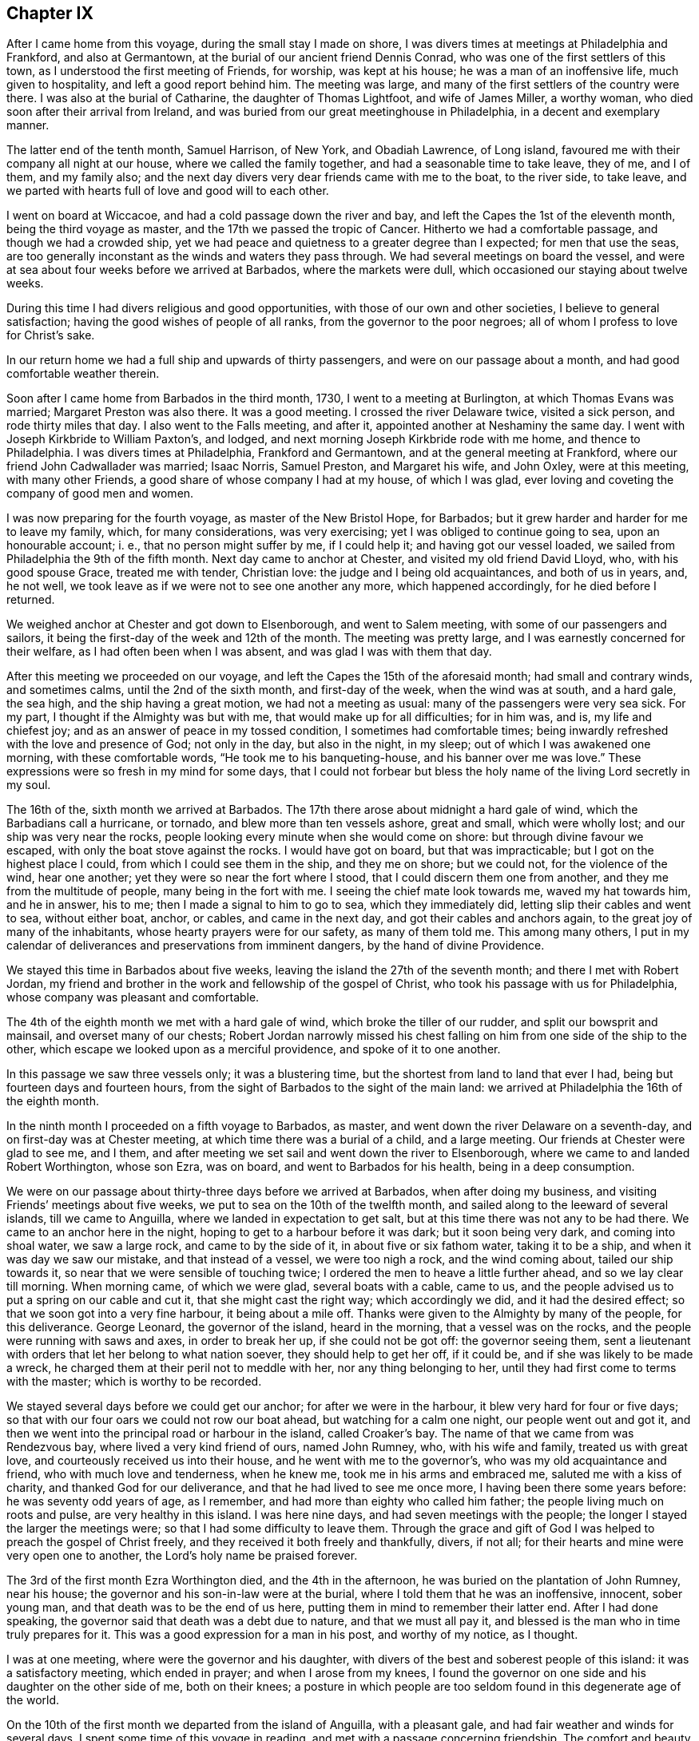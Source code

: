 == Chapter IX

After I came home from this voyage, during the small stay I made on shore,
I was divers times at meetings at Philadelphia and Frankford, and also at Germantown,
at the burial of our ancient friend Dennis Conrad,
who was one of the first settlers of this town,
as I understood the first meeting of Friends, for worship, was kept at his house;
he was a man of an inoffensive life, much given to hospitality,
and left a good report behind him.
The meeting was large, and many of the first settlers of the country were there.
I was also at the burial of Catharine, the daughter of Thomas Lightfoot,
and wife of James Miller, a worthy woman, who died soon after their arrival from Ireland,
and was buried from our great meetinghouse in Philadelphia,
in a decent and exemplary manner.

The latter end of the tenth month, Samuel Harrison, of New York, and Obadiah Lawrence,
of Long island, favoured me with their company all night at our house,
where we called the family together, and had a seasonable time to take leave, they of me,
and I of them, and my family also;
and the next day divers very dear friends came with me to the boat, to the river side,
to take leave, and we parted with hearts full of love and good will to each other.

I went on board at Wiccacoe, and had a cold passage down the river and bay,
and left the Capes the 1st of the eleventh month, being the third voyage as master,
and the 17th we passed the tropic of Cancer.
Hitherto we had a comfortable passage, and though we had a crowded ship,
yet we had peace and quietness to a greater degree than I expected;
for men that use the seas,
are too generally inconstant as the winds and waters they pass through.
We had several meetings on board the vessel,
and were at sea about four weeks before we arrived at Barbados,
where the markets were dull, which occasioned our staying about twelve weeks.

During this time I had divers religious and good opportunities,
with those of our own and other societies, I believe to general satisfaction;
having the good wishes of people of all ranks, from the governor to the poor negroes;
all of whom I profess to love for Christ`'s sake.

In our return home we had a full ship and upwards of thirty passengers,
and were on our passage about a month, and had good comfortable weather therein.

Soon after I came home from Barbados in the third month, 1730,
I went to a meeting at Burlington, at which Thomas Evans was married;
Margaret Preston was also there.
It was a good meeting.
I crossed the river Delaware twice, visited a sick person, and rode thirty miles that day.
I also went to the Falls meeting, and after it,
appointed another at Neshaminy the same day.
I went with Joseph Kirkbride to William Paxton`'s, and lodged,
and next morning Joseph Kirkbride rode with me home, and thence to Philadelphia.
I was divers times at Philadelphia, Frankford and Germantown,
and at the general meeting at Frankford, where our friend John Cadwallader was married;
Isaac Norris, Samuel Preston, and Margaret his wife, and John Oxley,
were at this meeting, with many other Friends,
a good share of whose company I had at my house, of which I was glad,
ever loving and coveting the company of good men and women.

I was now preparing for the fourth voyage, as master of the New Bristol Hope,
for Barbados; but it grew harder and harder for me to leave my family, which,
for many considerations, was very exercising; yet I was obliged to continue going to sea,
upon an honourable account; i. e., that no person might suffer by me, if I could help it;
and having got our vessel loaded, we sailed from Philadelphia the 9th of the fifth month.
Next day came to anchor at Chester, and visited my old friend David Lloyd, who,
with his good spouse Grace, treated me with tender, Christian love:
the judge and I being old acquaintances, and both of us in years, and, he not well,
we took leave as if we were not to see one another any more, which happened accordingly,
for he died before I returned.

We weighed anchor at Chester and got down to Elsenborough, and went to Salem meeting,
with some of our passengers and sailors,
it being the first-day of the week and 12th of the month.
The meeting was pretty large, and I was earnestly concerned for their welfare,
as I had often been when I was absent, and was glad I was with them that day.

After this meeting we proceeded on our voyage,
and left the Capes the 15th of the aforesaid month; had small and contrary winds,
and sometimes calms, until the 2nd of the sixth month, and first-day of the week,
when the wind was at south, and a hard gale, the sea high,
and the ship having a great motion, we had not a meeting as usual:
many of the passengers were very sea sick.
For my part, I thought if the Almighty was but with me,
that would make up for all difficulties; for in him was, and is,
my life and chiefest joy; and as an answer of peace in my tossed condition,
I sometimes had comfortable times;
being inwardly refreshed with the love and presence of God; not only in the day,
but also in the night, in my sleep; out of which I was awakened one morning,
with these comfortable words, "`He took me to his banqueting-house,
and his banner over me was love.`"
These expressions were so fresh in my mind for some days,
that I could not forbear but bless the holy name of the living Lord secretly in my soul.

The 16th of the, sixth month we arrived at Barbados.
The 17th there arose about midnight a hard gale of wind,
which the Barbadians call a hurricane, or tornado, and blew more than ten vessels ashore,
great and small, which were wholly lost; and our ship was very near the rocks,
people looking every minute when she would come on shore:
but through divine favour we escaped, with only the boat stove against the rocks.
I would have got on board, but that was impracticable;
but I got on the highest place I could, from which I could see them in the ship,
and they me on shore; but we could not, for the violence of the wind, hear one another;
yet they were so near the fort where I stood, that I could discern them one from another,
and they me from the multitude of people, many being in the fort with me.
I seeing the chief mate look towards me, waved my hat towards him, and he in answer,
his to me; then I made a signal to him to go to sea, which they immediately did,
letting slip their cables and went to sea, without either boat, anchor, or cables,
and came in the next day, and got their cables and anchors again,
to the great joy of many of the inhabitants, whose hearty prayers were for our safety,
as many of them told me.
This among many others,
I put in my calendar of deliverances and preservations from imminent dangers,
by the hand of divine Providence.

We stayed this time in Barbados about five weeks,
leaving the island the 27th of the seventh month; and there I met with Robert Jordan,
my friend and brother in the work and fellowship of the gospel of Christ,
who took his passage with us for Philadelphia,
whose company was pleasant and comfortable.

The 4th of the eighth month we met with a hard gale of wind,
which broke the tiller of our rudder, and split our bowsprit and mainsail,
and overset many of our chests;
Robert Jordan narrowly missed his chest falling on
him from one side of the ship to the other,
which escape we looked upon as a merciful providence, and spoke of it to one another.

In this passage we saw three vessels only; it was a blustering time,
but the shortest from land to land that ever I had,
being but fourteen days and fourteen hours,
from the sight of Barbados to the sight of the main land:
we arrived at Philadelphia the 16th of the eighth month.

In the ninth month I proceeded on a fifth voyage to Barbados, as master,
and went down the river Delaware on a seventh-day,
and on first-day was at Chester meeting, at which time there was a burial of a child,
and a large meeting.
Our friends at Chester were glad to see me, and I them,
and after meeting we set sail and went down the river to Elsenborough,
where we came to and landed Robert Worthington, whose son Ezra, was on board,
and went to Barbados for his health, being in a deep consumption.

We were on our passage about thirty-three days before we arrived at Barbados,
when after doing my business, and visiting Friends`' meetings about five weeks,
we put to sea on the 10th of the twelfth month,
and sailed along to the leeward of several islands, till we came to Anguilla,
where we landed in expectation to get salt,
but at this time there was not any to be had there.
We came to an anchor here in the night, hoping to get to a harbour before it was dark;
but it soon being very dark, and coming into shoal water, we saw a large rock,
and came to by the side of it, in about five or six fathom water, taking it to be a ship,
and when it was day we saw our mistake, and that instead of a vessel,
we were too nigh a rock, and the wind coming about, tailed our ship towards it,
so near that we were sensible of touching twice;
I ordered the men to heave a little further ahead, and so we lay clear till morning.
When morning came, of which we were glad, several boats with a cable, came to us,
and the people advised us to put a spring on our cable and cut it,
that she might cast the right way; which accordingly we did,
and it had the desired effect; so that we soon got into a very fine harbour,
it being about a mile off.
Thanks were given to the Almighty by many of the people, for this deliverance.
George Leonard, the governor of the island, heard in the morning,
that a vessel was on the rocks, and the people were running with saws and axes,
in order to break her up, if she could not be got off: the governor seeing them,
sent a lieutenant with orders that let her belong to what nation soever,
they should help to get her off, if it could be,
and if she was likely to be made a wreck,
he charged them at their peril not to meddle with her, nor any thing belonging to her,
until they had first come to terms with the master; which is worthy to be recorded.

We stayed several days before we could get our anchor; for after we were in the harbour,
it blew very hard for four or five days;
so that with our four oars we could not row our boat ahead,
but watching for a calm one night, our people went out and got it,
and then we went into the principal road or harbour in the island, called Croaker`'s bay.
The name of that we came from was Rendezvous bay, where lived a very kind friend of ours,
named John Rumney, who, with his wife and family, treated us with great love,
and courteously received us into their house, and he went with me to the governor`'s,
who was my old acquaintance and friend, who with much love and tenderness,
when he knew me, took me in his arms and embraced me, saluted me with a kiss of charity,
and thanked God for our deliverance, and that he had lived to see me once more,
I having been there some years before: he was seventy odd years of age, as I remember,
and had more than eighty who called him father;
the people living much on roots and pulse, are very healthy in this island.
I was here nine days, and had seven meetings with the people;
the longer I stayed the larger the meetings were;
so that I had some difficulty to leave them.
Through the grace and gift of God I was helped to preach the gospel of Christ freely,
and they received it both freely and thankfully, divers, if not all;
for their hearts and mine were very open one to another,
the Lord`'s holy name be praised forever.

The 3rd of the first month Ezra Worthington died, and the 4th in the afternoon,
he was buried on the plantation of John Rumney, near his house;
the governor and his son-in-law were at the burial,
where I told them that he was an inoffensive, innocent, sober young man,
and that death was to be the end of us here,
putting them in mind to remember their latter end.
After I had done speaking, the governor said that death was a debt due to nature,
and that we must all pay it, and blessed is the man who in time truly prepares for it.
This was a good expression for a man in his post, and worthy of my notice, as I thought.

I was at one meeting, where were the governor and his daughter,
with divers of the best and soberest people of this island:
it was a satisfactory meeting, which ended in prayer; and when I arose from my knees,
I found the governor on one side and his daughter on the other side of me,
both on their knees;
a posture in which people are too seldom found in this degenerate age of the world.

On the 10th of the first month we departed from the island of Anguilla,
with a pleasant gale, and had fair weather and winds for several days.
I spent some time of this voyage in reading, and met with a passage concerning friendship.
The comfort and beauty of it was set forth therein,
yet most who treat upon that noble subject, place the felicity thereof in humanity;
whereas true and lasting friendship is of a divine nature,
and can never be firmly settled without divine grace.
Christ Jesus is the prime friend of mankind,
from whom all true and lasting friendship flows, as from a living fountain,
himself being the head spring thereof.
"`Henceforth,`" says he, "`I call you not servants, but friends, and ye are my friends,
if ye do whatsoever I command you.`"
And again, "`By this shall all men know that ye are my disciples,
if ye love one another.`"
Oh, holy expressions! much to be admired,
and worthy every man and woman`'s imitation and practice.
Observe that when they had done whatsoever Christ had commanded them,
then they were to be his friends, and they were not only to be his friends,
but one another`'s friends, as he was theirs; and if occasion were, as he died for them,
so they would die for one another.
By this mark and true seal of the truest friendship,
all the world should know they belonged to Christ, that they were united to him,
and in him united to one another.
Nothing but disobedience and sin can ever separate this friendship.

Against this friendship which is in Christ, and grounded and founded upon him,
the gates of hell can never prevail;
but all friendship founded upon any consideration merely human, is brittle and uncertain,
and subject to change or mutability, as experience hath taught in all ages.

If any person has a desire to have a faithful friend,
let that person be sure to make choice of Christ;
for such as choose him have a friend in whom are lasting peace, comfort, and delight,
joy and pleasure, and in him alone are they to be enjoyed forever.

The 20th of the first month being the first of the week,
we had a comfortable meeting for divine worship,
in which the goodness of God was extended to us as we were
rolling on the mighty waters of the great deep,
after which we had pleasant weather and a fair wind, for several days.

On the 26th the wind sprung up at E. N. E., a hard gale, which lasted several days;
for about thirty hours it blew so hard that we could dress no victuals.
I thought on the words of Job, when he spoke to his impatient wife, saying,
"`Shall we receive good at the hand of God, and shall we not receive evil also?`"
or that which is accounted or looks like evil in the eyes of man.
In this time of exercise, the love and heavenly life of God, in his beloved Son,
filled my heart, and caused an overflowing of praises to his holy, glorious,
and blessed name.
Oh! it was exceedingly precious to my soul at that time.

The 1st of the second month we saw land,
being driven to the southward nearly two hundred and fifty miles in this last hard weather;
but we soon after arrived at our desired port.

I visited the meetings of Friends at Philadelphia, Burlington, the Falls, Abington,
Germantown, Bristol and Frankford, and found the people had been,
under a general visitation of the smallpox, insomuch that many hundreds,
especially of children, were taken off the stage of this life,
in the city of Philadelphia;
and I was concerned to exhort Friends in that city to bring their children to meetings,
and to educate them when young, in the way they should go,
that they might not depart from it when old; and that He who had taken many away, could,
if he pleased, take many more; for though he had laid down his rod at present,
the distemper in the city being much abated, yet he could soon take it up again.
It is my belief that the Lord Almighty will still continue to visit the city and people,
if there is not a reformation, with further, if not sorer visitations,
because he hath known them to do them good,
and make them a blessing to many islands and people;
giving them the fatness of the earth, and that which is far more, the dew of heaven;
so that he may justly say to us, as to Israel of old,
"`You have I known of all the families of the earth;
therefore I will visit you for all your iniquities.`"

In the beginning of the fourth month, Robert Jordan was married to Mary,
the widow of Richard Hill, all three worthy Friends.
The meeting on this occasion was large, and the marriage solemnized in the fear of God.
Divers Friends were concerned to speak to the people,
and it was greatly desired that those present, who were then spoken to,
might be married to Christ, the great lover of souls, who laid down his life,
the most precious life that ever was on earth,
and shed his precious blood for our salvation.

A few days after, I again took shipping for the island of Barbados,
being the sixth voyage, in the New Bristol Hope,
and left the Capes of Delaware the 8th day of the fourth month.
The 22nd of the month, being weary, I laid down to rest, and falling asleep,
was awakened with these words, "`Oh,
heart in heaven! it is an excellent thing to have an heart in heaven!`"
These words were comfortable to me, and left a sweetness on my mind all the day after,
for which I was thankful,
and greatly desired that my heart might be set and
fixed more and more on heaven and heavenly things,
and that my treasure might be in heaven, that my heart might be there also,
according to the doctrine of my Saviour; "`Lay up for yourselves treasure in heaven,
for where your treasure is, there will your heart be also.`"

The 27th being the first day of the week, we had a comfortable meeting,
the weather being moderate;
and on the 7th of the fifth month we arrived at Bridgetown in Barbados,
where we unloaded part of our cargo, and from thence we went to Speight`'s-town; where,
after a stay of about five weeks, we accomplished our affairs.
I also visited all our friends`' meetings, and some several times,
in which we were edified and comforted,
and divers of us had occasion to bless the holy name of God for his mercy to us.
Before we left the island, there happened a great storm or hurricane,
which did much damage to the ships and to the island,
blowing down many houses and spoiling much provisions,
destroying almost all the plantain trees on the island,
which is a very wholesome and pleasant fruit, and much used by many instead of bread.

I was clearing out the vessel when this storm happened, and being twelve miles off,
could not hear concerning her,
but thought it altogether unlikely that she should ride out so great a storm,
in so bad a harbour or road, it being open to the sea,
and the storm such as had not been known for many years, and some said, never but once,
to their knowledge, though more damage had at some other times been done to the shipping,
by reason that the hardest of the wind was not that way,
which was most dangerous to them in Carlisle bay, where they mostly lay;
they all got out to sea,
except two or three that were lost by the violence of the weather.
It was indeed a very dismal time, the vessels which rode it out were much damaged,
and one being loaded, ready to sail, sunk down, and was lost in the bay.
When I had cleared our ship, I set forward in order to see what was become of her;
but the floods were so great, and the ways were so bad,
I could not without some danger get to her that night;
but next morning set out from Joseph Gamble`'s, and to my admiration,
from the top of a hill on which a house was blown flat to the ground during the storm,
I saw our ship at anchor, having rode out the storm, with one sloop by her,
for which cause my soul was humbly thankful.

On the 17th of the said month, with some more than ordinary fatigue,
we got up our anchor and took in our boat,
and got our passengers and provisions on board, the sea breaking high on the shore,
so that several of our people and our boat were in jeopardy of being lost;
but at length we set sail, and having sailed slowly about six or seven miles,
we met with a sloop which had lost her mast in the storm,
and next morning met two large London ships, which had put out to sea,
not venturing to ride it out.

We had fine pleasant weather for several days after we left the island,
and on the 22nd of the sixth month, being the first-day of the week,
we had a meeting for the worship of God, which was comfortable and satisfactory to us.
The 4th and 5th of the seventh month,
we had very fresh gales from the northeast to the north, and were near a water-spout,
about a stone throw off, which surprised some on board, on which I came out of my cabin,
and saw the water run up out of the sea into the cloud,
as plainly as ever I saw the water run into the river,
till it filled the cloud with blackness,
and then it would break in great quantities into the sea, which is dangerous,
when falling on vessels.

The 5th of the month being first-day, we had a good religious meeting for divine worship,
wherein our people were earnestly exhorted to a holy life,
and to be earnestly concerned for the true faith, which is in Christ;
that faith which works by love, which is the evidence of things not visibly seen,
and is manifest by works of piety and virtue.
In this voyage we were twenty-two days from the island
of Barbados to the sight of Cape Henry,
in Virginia, and had a pleasant passage, in the main, to Philadelphia, where,
in the seventh month, was held our yearly meeting, at which I had a desire to be,
my watery employment having hindered my being at one for several years.
At this meeting I met with my old acquaintance and dear friends, John Richardson,
of Yorkshire, and Paul Johnson, of Dublin,
both on a gospel visit to the brethren and Friends in America.
The meeting was large, and attended with divine grace and goodness,
and ended with thanksgiving and praise to God and the Lamb.

While our ship was loading, I was at meetings at Abington, Germantown, Fairhill,
and Frankford, in Philadelphia county; and at the Falls of Delaware, Buckingham,
Neshaminy and Bristol, in Bucks county.
I was also at Burlington, at the marriage of William Callender, Jr., of Barbados,
with Catharine Smith, daughter of Daniel and Mary Smith, of Burlington.

On the 16th of the ninth month, I proceeded on the seventh voyage to Barbados,
in the ship New Bristol Hope, having on board several passengers, one of whom,
Elizabeth Martindale, was convinced of the principles of truth on the passage,
and afterwards suffered in divers respects, for making profession with us.

We had a long passage down the river, the wind being high and boisterous.
On the 22nd of the ninth month we left the Capes of Delaware,
and saw the island of Barbados on the 21st of the tenth month, before it was day,
and in the afternoon came to anchor in the bay of Speight`'s-town.
In this voyage I met with a painful and troublesome accident,
which happened in a hard gale of wind: I being to the windward,
and the ship having a large motion, missed my hold,
was canted from my place to the other side of the vessel, against the edge of a chest,
and so bruised my leg that I could not do my business as usual,
which was a great hindrance and disappointment to me.
But in about a month`'s time, with the assistance of some of my friends there,
I got indifferently through it, and also rode to Bridgetown,
and had several meetings there.
I was also at several good and comfortable meetings at Speight`'s-town,
where we had one the day we sailed, being the 21st of the eleventh month;
and on the seashore parted with our friends in great love, and set sail,
the wind being northeast, so that we could weather the island of Martinico;
we therefore sailed along by the islands of Dominico and Guadaloupe,
and had calms under the islands,
and sometimes the eddy winds from the mountains or high lands, would take the sails,
and carry the ship round, which made it tedious.
The 23rd and 24th we passed by several islands,
the winds and weather being fair and pleasant.
The 25th in the evening, it began to be hazy; and in the night we split our maintop-sail,
which cost us a great deal of labour and loss of time,
before we could get it mended and set again.
We had pretty fair weather about twenty days,
until we came on our own coast and into soundings,
when a hard gale of easterly wind springing up and blowing on the shore, was dangerous,
and we had a long night coming on; but through the favour of the Almighty,
we got off from the land.
In the midst of the danger of this storm, my soul sung praises to the Lord.

The 12th of the twelfth month we had another easterly storm,
being in about thirty fathom water; it blew and rained very hard,
and was exceedingly cold, and our coming from a hot climate made it more hard to bear.
In this storm we saw the lights which the sailors call corposants,
one of them was exceedingly bright, and sat about half an hour on our maintop-mast head,
plain to the view of all the ship`'s company,
divers of whom said they never saw the like,
and I think I never heard of or saw the like before.

The storm continued all night till day, when it abated,
and it being the first of the week, we had a comfortable meeting,
in which the people on board were advised to get divine and heavenly learning,
and not to be fools in religion, or in the things of God, nor to hate true knowledge;
for if they had all the natural knowledge and brightest natural parts in the world,
they would be but fools without the true fear of God,
which the wise King Solomon says is the beginning of wisdom.

The 27th of the month we saw Cape Henlopen,
having been twenty-seven days from the island of Barbados: this was a close, foggy day,
we could see but very little before us, and had like to have been aground on the shoals,
which they call the hen and chickens, but went between it and the Cape,
in three fathom water; the wind blowing hard at south we went up the bay by the lead,
for we could not see land; and the gale being so fresh,
we got to Bombay-hook from our Capes, in about six hours,
which is accounted twenty leagues; where we came to anchor,
and met with abundance of ice.
Merciful was the deliverance and preservation we
met with from the hand of the Almighty in this voyage;
may we ever gratefully remember it!
About a league above Bombay-hook, when the fog broke up,
we found ourselves close on the Jersey shore; and the wind sprung up at northwest,
and obliged us to come to an anchor; where the ice came down upon us,
which surprised some of us much.
Coming out of so hot a climate, into one so severely cold,
had a bad effect on most of our ship`'s company.
I had a sore fit of the phthisic, and was at times, almost breathless,
and thought I must die, for I could hardly breathe or speak;
but yet I resolved as long as I was capable of reflection,
I would think of God and my beloved Jesus;
in which thoughts and meditations I found some comfort and consolation.
I sat up for several nights, not being able to lie down for want of breath;
and drank sage tea, which was very helpful to me.

The next day the ice came down more and more upon us, and we feared to put back,
because if we had gotten aground in the bay, the ice might have demolished us;
so we took the most convenient time we could, and got up our anchor with some difficulty,
and stood for Reedy island, one of the best harbours upon Delaware;
but the wind and tide failing us, we could not get in;
and the ebb brought down the ice mightily on us,
so that it took away the head of our vessel, and cut her sides very much.
The next tide we got into the harbour, and lay close to Reedy island,
making the ship fast on shore.
While we lay here, several vessels came to us and fastened on shore as we did.
The ice drove one vessel on us, and broke our spritsail-yard.
Here I went on shore, where the people were very kind to us,
particularly the sheriff of the county, John Gooding, and his wife and family.
I went also to the house of John M`'Cool, who with his wife,
were very tender in their care and love towards me;
bathing my swelled and benumbed limbs until the frost was pretty well out of them.
The good will and tender love and care I here met with,
affect my mind in the noting of it: I pray the Most High, whom I love and serve,
to be their rewarder.

I had two meetings at our meetinghouse at George`'s creek,
where were people of divers persuasions, who gave good attention.
For these meetings I was truly thankful; for though through the extreme cold,
I could hardly speak when on board, I now spoke freely, much to my admiration,
and I believe to the people`'s satisfaction, more than is proper for me to mention;
wherefore I praise God.
When the weather was a little more open and the ice gone,
we sailed up the river to Philadelphia, where I was joyfully received by my friends;
and while the vessel was repairing and fitting for another voyage, I was not idle,
but visited Friends`' meetings at Philadelphia, Burlington, Abington, Germantown,
Byberry, Fairhill and Frankford; being sometimes at four or five meetings a week.
I was also at Haddonfield and Evesham meetings, in West Jersey;
both good and comfortable meetings, which will not easily be forgotten;
for therein God was graciously pleased to visit us with his word; blessed be his name.

The 4th of the third month we again set sail for Speight`'s-town, in Barbados;
and the 6th of the month, about six o`'clock in the morning, left the Capes of Delaware.
From this time until we got sight of Barbados, was twenty-five days,
which was the quickest voyage I ever had in this ship;
in which time we had three meetings for the public worship of Almighty God,
and to me they were beneficial; and for God`'s goodness,
I could do no less than return praise to him, who alone is worthy forever.

After I had done my business at Barbados and visited Friends`' meetings,
on the 5th of the fifth month I sailed for South Carolina,
touched at the island of Christopher`'s, and landed some passengers there.
From thence we went to sea, and the same night had a storm,
though we suffered but little, the wind being for us, so that we went before it,
and after it was over,
we had a pleasant passage of about fourteen days to the coast of Carolina;
and when we saw the land, the wind came against us,
which made some of our passengers very uneasy; but in meditating on the infinite Being,
I was favoured with inward comfort and strong consolation, so that I was humbly thankful,
and praised God.

We were prevented by contrary winds, and a strong current, from getting into Charleston;
and while we were beating about the coast, we met with a vessel which came from thence,
and gave us intelligence that many people died suddenly,
and that they buried ten or twelve in a day.
Hearing such news, and the wind being still against us, our passengers,
who intended for Carolina, concluded to go for Philadelphia: so we tacked about,
and stood for Delaware bay, and then we had a fresh gale ahead again for several days,
and spending so much time on the coast, our water was far expended,
and we agreed to come to an allowance of it, a quart each man, for twenty-four hours,
for several days before we got in.
We were about five weeks on our passage from Barbados to Delaware river.

Soon after our arrival at Philadelphia, we got our ship on the ways,
in order to refit and sheath her, in which time I travelled into several counties,
and had many religious meetings, in which I had good satisfaction;
and my old acquaintance and friends said they rejoiced to see me again,
after my sea voyages.
I was thankful in my heart for the good will of my good Master, and of my friends,
in those journeys, which was, and I hope ever will be,
better to me than choice silver or fine gold.

The winter setting in about a month sooner than usual,
many vessels were detained from going to sea, and frozen up;
and many vessels could not come from sea up the river,
so that a great damp was put on trade, and the frost coming suddenly,
many people were taken with colds and died,
in both the provinces of New Jersey and Pennsylvania.
My dear friend and kind landlord, Paul Preston, died about this time,
who on his dying bed, said "`He had no desire to live but to do good,
and that it had been his care to keep a conscience
void of offence towards God and to ail men,
which now was his comfort.`"
The hard weather continuing,
I found a concern on my mind to visit Friends`' meetings in the county of Bucks,
in Pennsylvania, and the county of Burlington, in West Jersey;
and was at above twenty meetings in about twenty days.
In this journey I was favoured with the grace and goodness of the
divine hand to a greater degree than I was worthy of,
though I was sometimes exceedingly poor in my spirit, and in my own judgment,
very weak for service and labour, both in body and mind; our meetings,
considering the severe season, were large, and I hope they were to general edification.

On the 25th of the tenth month, being the reputed birthday of our Lord Jesus Christ,
at a little town near the Falls, called Bordentown, we had a meeting,
where none had been held before by Friends,
in one of the houses newly built by Joseph Borden, the proprietor of the place:
he entertained us lovingly at his house, and generously offered ground for a graveyard,
and to build a meetinghouse on, and a handsome sum of money towards building it,
though he did not make profession with our Society.
Some that were at this meeting, who did not profess with us,
came over the creek on the ice to Isaac Horner`'s, in the evening,
where we had a satisfactory meeting, in which God through Christ, was glorified.
Daniel Stanton, my wife`'s sister`'s son, accompanied me in this journey,
whose company and ministry were acceptable, both to me and friends,
and we had meetings at the Falls, Bristol, Middletown, Wright`'s-town, Bordentown,
Crosswicks, Mansfield, Upper and Lower Springfield, Mount Holly, Rancocas,
Evesham and Chester, and divers evening meetings at several Friends`' houses.
It being a sickly time, I was often sent for to visit the sick,
in which visits we were comforted, and God`'s holy name was praised.

On the 18th of the eleventh month I was sent for to Bristol, to visit Ennion Williams,
who was dangerously ill, and to Burlington, to the burial of Elizabeth,
the wife of Jonathan Wright, who was buried from the great meetinghouse.
The meeting was very large, she being well beloved by her neighbours and acquaintance,
being a woman much given to hospitality, and indeed many of the Friends of Burlington,
have exceeded in that respect, the most that I have ever observed in my travels.
She was a pattern of piety, a loving, obliging wife, and tender, careful mother,
a kind neighbour, a loving and faithful friend, and so continued to the end;
some of her dying words were,
that she desired her love might be remembered to all her friends,
which was done openly in the said meeting, and tenderly affected many.

After I came home I was at the marriage of William Parker and Elizabeth Gilbert,
at which marriage was our worthy, ancient friend, John Richardson,
with divers other European Friends.
The meeting was large and edifying.

The river still continuing frozen up,
I had a desire to visit my friends and brethren in Chester county,
whom I had not seen for some years; and in order thereto,
in the beginning of the twelfth month, I with my kinsman, Daniel Stanton,
set out from Philadelphia, and went to Newtown, where we had a meeting next day,
being the first of the week,
and afterwards an evening meeting at Evan Lewis`'s. From
thence we went to the monthly meeting at Providence,
on third-day to Middletown, fourth-day to Concord, fifth-day to Birmingham,
sixth-day to London Grove; after which we had an evening meeting at a widow`'s house;
from thence we travelled on seventh-day to Nottingham,
and were at a large meeting there on first-day,
and had an evening meeting at a Friend`'s house, where some persons came,
who had never been at a meeting of Friends before.
On second-day we had a meeting at Susquehanna ferry,
to which divers people came over the ice, and it was a good opportunity to many of them.

Third-day we had a large meeting at West Nottingham,
and in the evening at William Brown`'s, and next we had a large meeting at New Garden,
and at Michael Lightfoot`'s house we met with two Friends from Ireland,
Mungo Bewley and Samuel Stephens,
who were now proceeding on their religious visit to Friends in Maryland, Virginia,
and North Carolina.

From thence I went to visit my old friend and acquaintance, Ellis Lewis,
who had a desire to see me; and we had an evening meeting in his chamber,
to our mutual comfort and refreshment.
Next day had a very large meeting in the meetinghouse at Kennet;
after which we went to Concord to the quarterly meeting for the county of Chester,
and were at three meetings there,
and likewise had three evening meetings at Friends`' houses;
at which meetings we had the company of my kinswoman Alice Alderson,
and her companion Margaret Coupland, who were lately come from the north of England,
to visit Friends in this and the adjacent provinces.

We went on third-day to the general meeting at Providence, which was very large;
Joshua Fielding and Ebenezer Large were there;
and we had an evening meeting at Rebecca Minshall`'s; and next went to Chichester,
where we had a larger meeting than I expected, considering the season;
we lodged at John Salkeld`'s. On fifth-day we had a good, open meeting at Chester,
and in the evening, another at Grace Lloyd`'s; next day had a meeting at Springfield,
which I believe will be remembered by some that were there,
when we do not see one another; afterwards we travelled to Philadelphia.

In the year 1732, arrived Thomas Penn, one of the proprietors of Pennsylvania,
and son of the truly honourable William Penn, governor and proprietor of this province.
A wise man, a good Christian, and a mild governor: a great promoter of piety and virtue,
and of good men.
May this his son walk in his steps!

In the first month was our general spring meeting,
at which were several public Friends from England, viz: John Richardson,
Alice Alderson and Margaret Coupland.
The meeting was large and edifying,
the said Friends having service therein to general satisfaction.

The 2nd of the second month I proceeded on a voyage to Barbados,
it being the first in the Snow Barbados packet, a vessel built on purpose for me.
We got to the Capes on the evening of the 20th of the second month,
and were obliged to come to anchor.
On the 21st we put out to sea, but the wind being against us,
and looking like windy weather, I concluded to come to under our Cape,
and wait for a fair wind: as soon as our Snow came to,
we got our boat out and went to Lewistown; and next day being first-day,
had a meeting in the courthouse; the people were glad of a meeting,
and I had a good opportunity with them.
After meeting I went on board and weighed anchor, and had a fair wind for above a week.
Near the latitude of Bermuda, we had smart gales of wind,
which obliged us to carry our topsail double reefed;
and after having been at sea twenty-seven days and one night,
in which time we had several meetings, we saw the island of Barbados;
though for the most part we had contrary winds, yet all was well, and God blessed,
who is forever worthy.

The 20th of the fourth month, having done my business,
and also visited Friends`' meetings, we sailed for Philadelphia; and on the 25th,
being first-day, we had a seasonable and serviceable meeting,
wherein the Almighty was worshipped and praised,
and the people exhorted to sobriety and temperance.
We were about twenty days from Barbados to Philadelphia.

After having stayed at home about six weeks,
and visited the meetings of Friends in divers places, to mine and their satisfaction,
on the 28th of the sixth month I proceeded on another voyage for the island of Barbados,
and left sight of our Capes on the 31st. The winds were for the most part contrary,
and before we got into the trade wind, we met with two hard gales;
the last of which was a kind of hurricane, in which we could carry no sail at all,
but let the vessel lie to the mercy of the seas,
or rather to the mercy of Him who made the seas and all that is therein,
and in the earth also.
In this storm we lost a square topmast, and divers other things belonging to the vessel;
but all our people were well and safe.
This voyage we had several comfortable religious meetings on board,
in which we were exhorted to prepare for another and better world,
this being so very uncertain and momentary, and full of various exercises,
temptations and afflictions.

I had on board three Whitehaven sailors, William Towerson,
William Trimble and William Atkinson,
and I do not remember that I heard any of them swear an oath during the whole voyage,
which I thought worthy to stand on record, because it is so rare in seafaring men.
About the beginning of the eighth month, being in the latitude of Barbados,
the thoughts of leaving my family and habitation,
and many of my loving relations and near and dear friends, as at divers other times also,
made me pensive and sorrowful; but it being on a principle of justice,
and sometimes meeting with the presence and goodness of God,
I was enabled to do my affairs and business,
and forbore to appear sorrowful as much as I possibly could,
or to be of a sad countenance in the sight of men; but to Him who knows all things,
and sees in secret, I poured out my soul in all my afflictions,
for he only is able to help me.
I met with some who untruly censured me, as covetous of the things of this world,
or to be rich; and that for the sake of these outward things, I might venture my life,
until I might lose it.
As to my life, it hath long been my desire to be ready to resign it, and is so still;
and as to those outward things, so far as I know, my heart is clear.
Food and raiment, and to be clear and even with the world,
having rather to give than receive, is all the grandeur I desire;
and if that be not granted, I hope to be contented without it, and to be thankful.
I look upon crowns and sceptres, and all the fine things of this world, but as trifles,
and diminutive, in comparison of a house and kingdom eternal in the heavens.
In this voyage, as usual, I read in the holy Scriptures,
and met with strong consolation therein, especially in the New Testament;
I also read much in the works of that eminent judge and good Christian, Matthew Hale.

On the 7th of the eighth month we arrived at Barbados, stayed three weeks and one day,
and had several religious meetings.
I hastened to accomplish my affairs before winter,
it being a time of the year when it is dangerous sailing on our coasts.
On the 30th of the eighth month we left the island of Barbados, bound to Philadelphia;
and on the 11th of the ninth month it pleased God to favour
us with a gracious opportunity to worship him;
wherein was declared to the ship`'s company the nature and advantage of good,
and the fountain from whence it flows; also the nature and disadvantage of evil;
the one springing from God, and the other proceeding from Satan, or the devil,
who is the root of all evil: and that men might be left without excuse,
God hath sent the divine and supernatural light of his holy Spirit,
to show to mortals what is good and what is evil;
in order that they might embrace the good and refuse the evil.

The 21st of the ninth month we had a very hard gale of wind at northwest,
which blew so hard that we were obliged to lay the ship to the wind;
for by the violence thereof we could not carry any sail,
and it was so dark that we could neither see stars nor one another, nor hear one another,
without we were very near, the seas rising very high.
Indeed, the long, stormy, and dark nights, were very dismal,
and some of our goods got loose in the hold.
In the beginning of the night, about the seventh hour, Philip Kearney, my apprentice,
fell into the sea and was lost, which was a deep affliction to us.

The 25th we saw land, and next day came to anchor in Delaware bay.
The loss of this lad was a cause that we were not so joyful,
as is usual for people to be when come to the shore.

The latter end of the tenth month I went the third voyage,
commander of the Barbados packet, from Philadelphia, bound to Barbados:
we were towed through the ice by two boats from Thomas Master`'s wharf,
and in two days got to Reedy island; from whence we sailed down Delaware bay,
where we lay two nights, the wind being contrary, and blowing hard.
We left our Capes in the night, it being dangerous lying in the bay;
and after being out several days, had favourable winds and pleasant weather;
but when we got into the trade wind, it blew hard and mostly against us.
The first land we saw was the island of Christopher`'s,
where we arrived in twenty days from our Capes;
and the market for provisions being at that time better than any other of those islands,
and the property of the vessel mostly belonging to me,
and the cargo generally consigned to me, I disposed of part of it.
Here being no meeting of our Society on this island,
I had meetings on board the vessel in the harbour,
and divers from the shore and several masters of vessels came to them,
the Snow having large accommodations for such an occasion;
and so far as I could understand, the people were generally satisfied.

Of late times, and also in this voyage, meeting with many losses and crosses,
and much affliction and various exercises, I was ready to say in my heart, Lord,
why am I thus afflicted, now in my declining years, since, thou knowest,
I love thee above all things, and that I would not willingly or knowingly offend thee,
my great and dear Lord?
It was answered, as though vocally spoken.
My only begotten and beloved Son, who never offended me, suffered much more.
This word being such an evident truth,
I begged patience to go through all my sufferings and afflictions,
so that at last I might live with Christ in the glorious kingdom of God forever,
where I might always bless and praise his holy name.

Five or six days after our arrival at this island,
a vessel that came out five or six days before us, arrived,
she meeting with the same boisterous weather as we did,
yet we made our passage ten or eleven days sooner.
Several other vessels bound to Barbados, put in here, through these '`contrary winds;
and when I saw others in the like circumstances with us,
I was the more thankful for being preserved safe, and so soon to this place;
yet it was a considerable loss and trial not to get to Barbados,
the island I was bound to.

At this island a person whose name was Galloway, a man of a great estate,
hearing that I kept meetings on board the vessel,
kindly invited me to have a meeting at his house,
and said he would give notice of it to divers of the gentlemen, as he called them,
of the island, telling me that I should be welcome to his house,
which was much more convenient than the vessel.
I was not very forward to accept of my friend Galloway`'s kind offer,
being sensible of my own weakness and inward poverty,
so that I made several excuses to evade it; but he obviated them all.
First; I asked him,
"`If he could bear the reproach of having a Quaker`'s meeting at his house?`"
He answered, "`Yes; there are good and bad of all societies.`"
Secondly; I asked, "`If his wife would like it,
or be willing that a meeting should be in the house?`"
He said, "`She desired it, and would be very willing.`"
Thirdly; I asked, "`If he thought he could sit in silence?`"
He told me, "`He believed he could.`"
I then told him, "`I was obliged to him for his kind and friendly offer, and God willing,
I intended to come, and tell my people of the ship`'s company to come also,
and desired him to give notice of it;`" which he did: and there was a large,
satisfactory meeting.
Oh! may the Almighty sanctify it to some souls, is my desire.

He and his wife were very courteous to me,
and invited many of his rich friends and relations.
His wife`'s father was a judge in this island, of good repute.
People of several professions were at this meeting,
and many expressed their being glad of it.
An attorney at law, said "`He was thankful for the words he heard that day,
and if I would stay with them, he would always come to our meetings.`"
One Judge Mills was at this meeting, and very kindly invited me to his house.
Some meeting me next day, said "`They were sorry they were not there.`"
The mistress of the house told some of the people, who were persons of note,
"`That they should remember what they had heard;`" and spoke it with a religious concern,
as it seemed to me.
When I went to this meeting I was very poor, and in much fear,
speaking with a great concern on my mind, for the people`'s salvation, and that God,
through Christ, might be glorified.

After this meeting it was as though a voice said unto me,
"`How dost thou know but for this cause, and for this meeting,
thou art brought to this island, though against thy will?`"
The people told me they did not remember that there
ever was a meeting of Friends before on this island.
The meeting had this effect,
that the people had a better opinion of our Society than they had before.
The subject I spoke of was, the excellency of the gospel dispensation,
above that of the law, in that it brought us to the law, went through the law,
and was above the law, and so far from destroying the law, fulfilled it;
for proof of which, they were referred to Christ`'s most excellent sermon,
which he preached on the mount.

From the island of Christopher`'s, I purposed, God willing, for Barbados;
which I apprehended would be a troublesome voyage,
it being about one hundred leagues to windward, and a strong current against us.
On the 19th of the twelfth month we sailed towards Barbados;
and the wind being ahead and blowing hard, we tarried two nights at the island of Lucia,
where we took in wood and water: the people here are mostly French,
and were very civil to us.

The 21st we put out again to sea; but the wind and current being against us,
obliged us to go into the harbour from whence we came,
and tarry for an opportunity more favourable.
While we were in this harbour, which is a very good one,
several vessels came in on the like occasion;
and a vessel that left Christopher`'s about three hours after us,
came here three days since we did.

We went out again in order to proceed to Barbados; but as before,
the current was so strong against us, and the wind also,
that we could not get forward on our way; wherefore we put back again to Christopher`'s,
and by the way, called at Antigua, where I had an open, satisfactory meeting,
for which I was truly thankful, and so were some not of our Society,
of whom there were divers, and some who had not been at our meetings before.

The next day we arrived again at Christopher`'s,
and there unloaded the remainder of our cargo, though much against my mind.
After having sold the most of our cargo at Basseterre, we went to Sandy point,
and there sold the remainder, and took in our loading for Philadelphia.

In loading our vessel.
Judge Brown was my very good friend, and helpful to me therein,
for which I think myself much obliged to him.

While we lay here I had a meeting on board our vessel,
to which came five masters of vessels.
It was a good meeting, though I spoke to them in much misery and pain, having very angry,
painful sores on my legs, occasioned by a fall in getting out of the boat;
the seas running high through the violence of the waves, I fell across the boat,
and broke both my shins very grievously.

The 31st of the first month, 1734, we had another meeting on board our vessel,
to which came several from other vessels, and some from the shore,
among whom was a young baronet and his host, a tavern keeper,
who at first behaved airily, but after some time, he was more sober,
and seemed respectful at parting.

I was invited to have a meeting next first-day on board the ship King George,
a large vessel; the master told me his cabin was large,
and would accommodate many more than mine;
but we did not stay so long as till the first-day.
After this meeting was over, the master of the large ship came on board,
and said he was sorry he had not come sooner,
so as to have had the opportunity to be at the meeting.

From Christopher`'s we set sail for the island of Anguilla,
and had a meeting at the governor`'s house on a first-day.
We stayed at Anguilla three days, and there took on board some bags of cotton on freight,
and sailed from thence the 10th of the second month.
The governor of this island, whose name was George Leonard,
told me that he should live and die in our principles,
saving that he must defend his people.
But he did not consider that his defence might destroy both him and them,
and that such defence was directly contrary to Christ`'s doctrine and practice.

Not far from Anguilla is an island they call St. John`'s,
the inhabitants of which are Dutch: the negroes there lately rose and took the island,
killed the people, spoiled their plantations and burnt their houses.
I lodged at the house of a person who went to subdue those negroes,
who were too strong for him and his company, and the negroes killed divers of them,
and among them killed this man`'s two sons,
for which their mother and sisters were in bitter mourning, when I was at their house.
The thoughts of the bloodshed and vast destruction, which war makes in the world,
caused me to cry in my heart, "`How long.
Oh Lord! thou holy, just and true God,
will it be till nation lift up the sword no more against nation,
and the people learn war no more.`"
